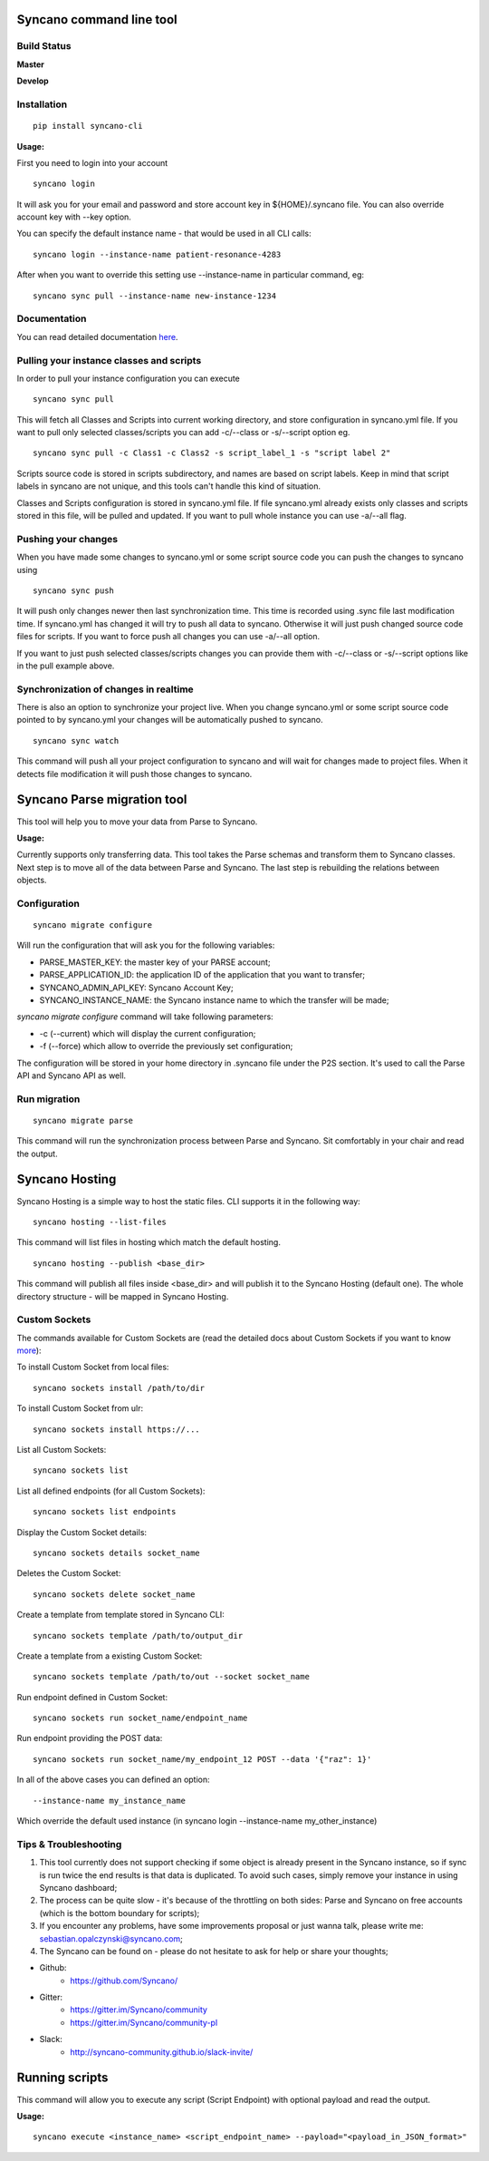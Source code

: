 Syncano command line tool
=========================

Build Status
------------

**Master**

.. image:: https://circleci.com/gh/Syncano/syncano-cli/tree/master.svg?style=svg
    :target: https://circleci.com/gh/Syncano/syncano-cli/tree/master

**Develop**

.. image:: https://circleci.com/gh/Syncano/syncano-cli/tree/develop.svg?style=svg
    :target: https://circleci.com/gh/Syncano/syncano-cli/tree/develop

Installation
------------

::

    pip install syncano-cli

**Usage:**

First you need to login into your account

::

    syncano login

It will ask you for your email and password and store account key in
${HOME}/.syncano file. You can also override account key with --key option.

You can specify the default instance name - that would be used in all CLI calls::

    syncano login --instance-name patient-resonance-4283

After when you want to override this setting use --instance-name in particular command, eg::

    syncano sync pull --instance-name new-instance-1234

Documentation
-------------

You can read detailed documentation `here <docs/README.md>`_.

Pulling your instance classes and scripts
-----------------------------------------

In order to pull your instance configuration you can execute

::

    syncano sync pull

This will fetch all Classes and Scripts into current working directory, and
store configuration in syncano.yml file. If you want to pull only selected
classes/scripts you can add -c/--class or -s/--script option eg.

::

    syncano sync pull -c Class1 -c Class2 -s script_label_1 -s "script label 2"

Scripts source code is stored in scripts subdirectory, and names are based on
script labels. Keep in mind that script labels in syncano are not unique, and
this tools can't handle this kind of situation.

Classes and Scripts configuration is stored in syncano.yml file. If file
syncano.yml already exists only classes and scripts stored in this file, will
be pulled and updated. If you want to pull whole instance you can use -a/--all
flag.

Pushing your changes
--------------------

When you have made some changes to syncano.yml or some script source code you
can push the changes to syncano using

::

    syncano sync push

It will push only changes newer then last synchronization time. This time is
recorded using .sync file last modification time. If syncano.yml has changed
it will try to push all data to syncano. Otherwise it will just push changed
source code files for scripts. If you want to force push all changes you can
use -a/--all option.

If you want to just push selected classes/scripts changes you can provide them
with -c/--class or -s/--script options like in the pull example above.

Synchronization of changes in realtime
--------------------------------------

There is also an option to synchronize your project live. When you change
syncano.yml or some script source code pointed to by syncano.yml your changes
will be automatically pushed to syncano.

::

    syncano sync watch

This command will push all your project configuration to syncano and will
wait for changes made to project files. When it detects file modification
it will push those changes to syncano.


Syncano Parse migration tool
============================

This tool will help you to move your data from Parse to Syncano.

**Usage:**

Currently supports only transferring data. This tool takes the Parse schemas and transform them to Syncano classes.
Next step is to move all of the data between Parse and Syncano. The last step is rebuilding the relations between
objects.


Configuration
-------------

::

    syncano migrate configure

Will run the configuration that will ask you for the following variables:

* PARSE_MASTER_KEY: the master key of your PARSE account;
* PARSE_APPLICATION_ID: the application ID of the application that you want to transfer;
* SYNCANO_ADMIN_API_KEY: Syncano Account Key;
* SYNCANO_INSTANCE_NAME: the Syncano instance name to which the transfer will be made;

`syncano migrate configure` command will take following parameters:

* -c (--current) which will display the current configuration;
* -f (--force) which allow to override the previously set configuration; 

The configuration will be stored in your home directory in .syncano file under the P2S section. 
It's used to call the Parse API and Syncano API as well.

Run migration
-------------
 
::

    syncano migrate parse

This command will run the synchronization process between Parse and Syncano. Sit comfortably in your chair and read
the output.

Syncano Hosting
===============

Syncano Hosting is a simple way to host the static files. CLI supports it in the following way:

::

    syncano hosting --list-files

This command will list files in hosting which match the default hosting.

::

    syncano hosting --publish <base_dir>

This command will publish all files inside <base_dir> and will publish it to the Syncano Hosting (default one).
The whole directory structure - will be mapped in Syncano Hosting.


Custom Sockets
--------------

The commands available for Custom Sockets are (read the detailed docs about Custom Sockets if you want to know
`more <docs/custom_sockets/docs.md>`_):

To install Custom Socket from local files::

    syncano sockets install /path/to/dir

To install Custom Socket from ulr::

    syncano sockets install https://...

List all Custom Sockets::

    syncano sockets list

List all defined endpoints (for all Custom Sockets)::

    syncano sockets list endpoints

Display the Custom Socket details::

    syncano sockets details socket_name

Deletes the Custom Socket::

    syncano sockets delete socket_name

Create a template from template stored in Syncano CLI::

    syncano sockets template /path/to/output_dir

Create a template from a existing Custom Socket::

    syncano sockets template /path/to/out --socket socket_name

Run endpoint defined in Custom Socket::

    syncano sockets run socket_name/endpoint_name

Run endpoint providing the POST data::

    syncano sockets run socket_name/my_endpoint_12 POST --data '{"raz": 1}'

In all of the above cases you can defined an option::

    --instance-name my_instance_name

Which override the default used instance (in syncano login --instance-name my_other_instance)


Tips & Troubleshooting
----------------------

1. This tool currently does not support checking if some object is already present in the Syncano instance,
   so if sync is run twice the end results is that data is duplicated. To avoid such cases,
   simply remove your instance in using Syncano dashboard;

2. The process can be quite slow - it's because of the throttling on both sides: Parse and Syncano on free accounts 
   (which is the bottom boundary for scripts);

3. If you encounter any problems, have some improvements proposal or just wanna talk,
   please write me: sebastian.opalczynski@syncano.com;

4. The Syncano can be found on - please do not hesitate to ask for help or share your thoughts;

* Github: 
    * https://github.com/Syncano/
* Gitter:
    * https://gitter.im/Syncano/community
    * https://gitter.im/Syncano/community-pl
* Slack: 
    * http://syncano-community.github.io/slack-invite/


Running scripts
===============

This command will allow you to execute any script (Script Endpoint) with optional payload and read the output.

**Usage:**

::

    syncano execute <instance_name> <script_endpoint_name> --payload="<payload_in_JSON_format>"
